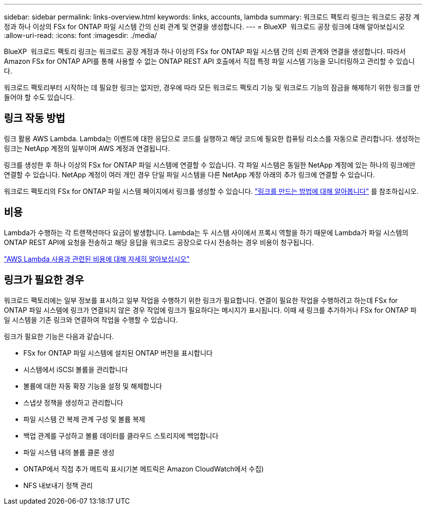 ---
sidebar: sidebar 
permalink: links-overview.html 
keywords: links, accounts, lambda 
summary: 워크로드 팩토리 링크는 워크로드 공장 계정과 하나 이상의 FSx for ONTAP 파일 시스템 간의 신뢰 관계 및 연결을 생성합니다. 
---
= BlueXP  워크로드 공장 링크에 대해 알아보십시오
:allow-uri-read: 
:icons: font
:imagesdir: ./media/


[role="lead"]
BlueXP  워크로드 팩토리 링크는 워크로드 공장 계정과 하나 이상의 FSx for ONTAP 파일 시스템 간의 신뢰 관계와 연결을 생성합니다. 따라서 Amazon FSx for ONTAP API를 통해 사용할 수 없는 ONTAP REST API 호출에서 직접 특정 파일 시스템 기능을 모니터링하고 관리할 수 있습니다.

워크로드 팩토리부터 시작하는 데 필요한 링크는 없지만, 경우에 따라 모든 워크로드 팩토리 기능 및 워크로드 기능의 잠금을 해제하기 위한 링크를 만들어야 할 수도 있습니다.



== 링크 작동 방법

링크 활용 AWS Lambda. Lambda는 이벤트에 대한 응답으로 코드를 실행하고 해당 코드에 필요한 컴퓨팅 리소스를 자동으로 관리합니다. 생성하는 링크는 NetApp 계정의 일부이며 AWS 계정과 연결됩니다.

링크를 생성한 후 하나 이상의 FSx for ONTAP 파일 시스템에 연결할 수 있습니다. 각 파일 시스템은 동일한 NetApp 계정에 있는 하나의 링크에만 연결할 수 있습니다. NetApp 계정이 여러 개인 경우 단일 파일 시스템을 다른 NetApp 계정 아래의 추가 링크에 연결할 수 있습니다.

워크로드 팩토리의 FSx for ONTAP 파일 시스템 페이지에서 링크를 생성할 수 있습니다. link:create-link.html["링크를 만드는 방법에 대해 알아봅니다"] 를 참조하십시오.



== 비용

Lambda가 수행하는 각 트랜잭션마다 요금이 발생합니다. Lambda는 두 시스템 사이에서 프록시 역할을 하기 때문에 Lambda가 파일 시스템의 ONTAP REST API에 요청을 전송하고 해당 응답을 워크로드 공장으로 다시 전송하는 경우 비용이 청구됩니다.

link:https://aws.amazon.com/lambda/pricing/["AWS Lambda 사용과 관련된 비용에 대해 자세히 알아보십시오"^]



== 링크가 필요한 경우

워크로드 팩토리에는 일부 정보를 표시하고 일부 작업을 수행하기 위한 링크가 필요합니다. 연결이 필요한 작업을 수행하려고 하는데 FSx for ONTAP 파일 시스템에 링크가 연결되지 않은 경우 작업에 링크가 필요하다는 메시지가 표시됩니다. 이때 새 링크를 추가하거나 FSx for ONTAP 파일 시스템을 기존 링크와 연결하여 작업을 수행할 수 있습니다.

링크가 필요한 기능은 다음과 같습니다.

* FSx for ONTAP 파일 시스템에 설치된 ONTAP 버전을 표시합니다
* 시스템에서 iSCSI 볼륨을 관리합니다
* 볼륨에 대한 자동 확장 기능을 설정 및 해제합니다
* 스냅샷 정책을 생성하고 관리합니다
* 파일 시스템 간 복제 관계 구성 및 볼륨 복제
* 백업 관계를 구성하고 볼륨 데이터를 클라우드 스토리지에 백업합니다
* 파일 시스템 내의 볼륨 클론 생성
* ONTAP에서 직접 추가 메트릭 표시(기본 메트릭은 Amazon CloudWatch에서 수집)
* NFS 내보내기 정책 관리

